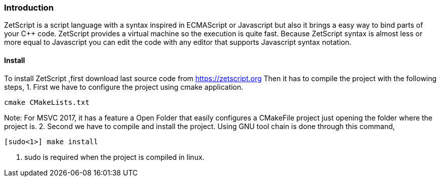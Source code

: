 === Introduction

ZetScript is a script language with a syntax inspired in ECMAScript or Javascript but
also it brings a easy way to bind parts of your C++ code. ZetScript provides a virtual
machine so the execution is quite fast.
Because ZetScript syntax is almost less or more equal to Javascript you can edit the
code with any editor that supports Javascript syntax notation. 


==== Install

To install ZetScript ,first download last source code from https://zetscript.org
Then it has to compile the project with the following steps,
1. First we have to configure the project using cmake application.
[source]
cmake CMakeLists.txt

Note: For MSVC 2017, it has a feature a Open Folder that easily configures a
CMakeFile project just opening the folder where the project is.
2. Second we have to compile and install the project. Using GNU tool chain is
done through this command,

[source]
[sudo<1>] make install 

<1> sudo is required when the project is compiled in linux. 

